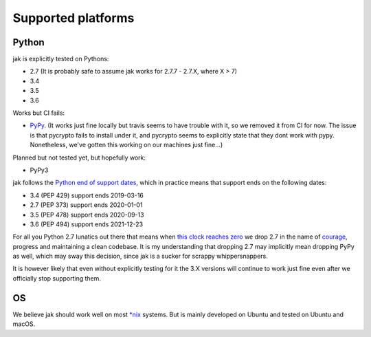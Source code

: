 .. _support_detailed:


Supported platforms
===================

Python
------

jak is explicitly tested on Pythons:

- 2.7 (It is probably safe to assume jak works for 2.7.7 - 2.7.X, where X > 7)
- 3.4
- 3.5
- 3.6

Works but CI fails:

- `PyPy <http://pypy.org/>`_. (It works just fine locally but travis seems to have trouble with it, so we removed it from CI for now. The issue is that pycrypto fails to install under it, and pycrypto seems to explicitly state that they dont work with pypy. Nonetheless, we've gotten this working on our machines just fine...)

Planned but not tested yet, but hopefully work:

- PyPy3

jak follows the `Python end of support dates <https://docs.python.org/devguide/index.html#branchstatus>`_, which in practice means that support ends on the following dates:

- 3.4 (PEP 429) support ends 2019-03-16
- 2.7 (PEP 373) support ends 2020-01-01
- 3.5 (PEP 478) support ends 2020-09-13
- 3.6 (PEP 494) support ends 2021-12-23

For all you Python 2.7 lunatics out there that means when `this clock reaches zero <https://pythonclock.org/>`_ we drop 2.7 in the name of `courage <http://www.theverge.com/2016/9/7/12838024/apple-iphone-7-plus-headphone-jack-removal-courage>`_, progress and maintaining a clean codebase. It is my understanding that dropping 2.7 may implicitly mean dropping PyPy as well, which may sway this decision, since jak is a sucker for scrappy whippersnappers.

It is however likely that even without explicitly testing for it the 3.X versions will continue to work just fine even after we officially stop supporting them.


OS
--

We believe jak should work well on most `*nix <https://en.wikipedia.org/wiki/Unix-like>`_ systems. But is mainly developed on Ubuntu and tested on Ubuntu and macOS.
